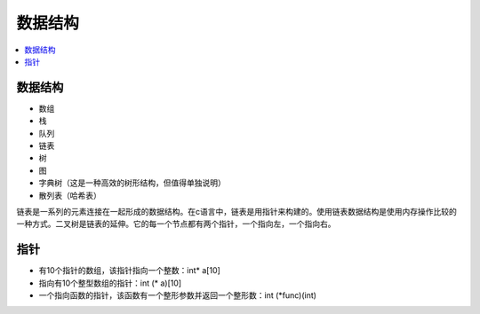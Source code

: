 .. _lan_c_data:

数据结构
===============

.. contents::
    :local:


数据结构
-----------

* 数组
* 栈
* 队列
* 链表
* 树
* 图
* 字典树（这是一种高效的树形结构，但值得单独说明）
* 散列表（哈希表）

链表是一系列的元素连接在一起形成的数据结构。在c语言中，链表是用指针来构建的。使用链表数据结构是使用内存操作比较的一种方式。二叉树是链表的延伸。它的每一个节点都有两个指针，一个指向左，一个指向右。


指针
-----------

* 有10个指针的数组，该指针指向一个整数：int* a[10]
* 指向有10个整型数组的指针：int (* a)[10]
* 一个指向函数的指针，该函数有一个整形参数并返回一个整形数：int (*func)(int)
